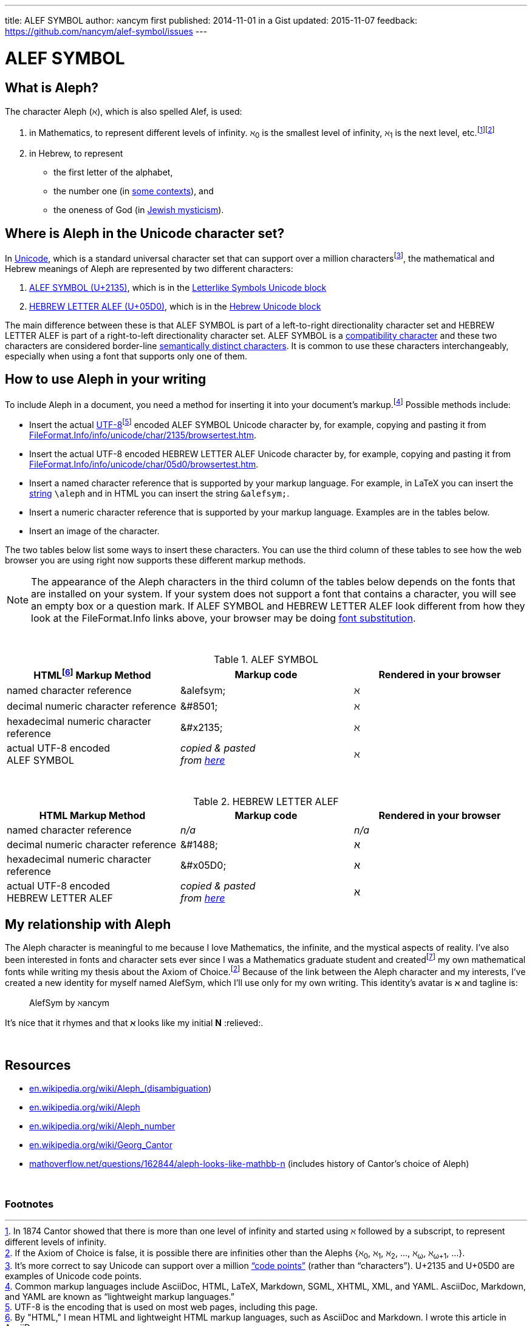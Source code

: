 ---
title:            ALEF SYMBOL
author:           ℵancym
first published:  2014-11-01 in a Gist
updated:          2015-11-07
feedback:         https://github.com/nancym/alef-symbol/issues
---

= ALEF SYMBOL
:hide-uri-scheme:

////
:gurl: https://gist.github.com/nancym/caaeaf6777ca43adf789
:atuurl: http://alefsym.tumblr.com/post/101511865526/alef-symbol
:atwurl: https://twitter.com/alefsym/status/563370818407636992
////

// old :atwurl: https://twitter.com/alefsym/status/528676321170178048

// _^feedback&#x20;welcome.footnote:[foobar]^_

////
&#x20;
^feedback&#x20;welcome.footnoteref:[meta,You can
+++<a href="https://en.wikipedia.org/wiki/Like_button" title="bookmark, favorite, heart (♥), like, or star (★)">✭</a>+++
or comment on this article on its permalink pages at
{gurl}[Gist], {atuurl}[Tumblr], and {atwurl}[Twitter].]^
////

== What is Aleph?

The character Aleph (&alefsym;), which is also spelled Alef, is used:

  . in Mathematics, to represent different levels of infinity. &alefsym;~0~ is the smallest level of infinity, &alefsym;~1~ is the next level, etc.footnote:[In 1874 Cantor showed that there is more than one level of infinity and started using &alefsym; followed by a subscript, to represent different levels of infinity.]footnoteref:[ac,If the Axiom of Choice is false, it is possible there are infinities other than the Alephs {&alefsym;~0~, &alefsym;~1~, &alefsym;~2~, ..., &alefsym;~ω~, &alefsym;~ω+1~, ...}.]
  . in Hebrew, to represent
    * the first letter of the alphabet,
    * the number one (in http://en.wikipedia.org/wiki/Hebrew_alphabet#Numeric_values_of_letters[some contexts]), and
    * the oneness of God (in https://en.wikipedia.org/wiki/Aleph#Rabbinic_Judaism[Jewish mysticism]).
    

== Where is Aleph in the Unicode character set?

In https://en.wikipedia.org/wiki/Unicode[Unicode], which is a standard universal character set that can support over a million charactersfootnote:[It's more correct to say Unicode can support over a million http://en.wikipedia.org/wiki/Code_point["`code points`"] (rather than "`characters`"). U+2135 and U+05D0 are examples of Unicode code points.], the mathematical and Hebrew meanings of Aleph are represented by two different characters:

  . http://www.fileformat.info/info/unicode/char/2135/index.htm[ALEF SYMBOL (U+2135)], which is in the
http://en.wikipedia.org/wiki/Letterlike_Symbols[Letterlike Symbols Unicode block]
  . http://www.fileformat.info/info/unicode/char/05d0/index.htm[HEBREW LETTER ALEF (U+05D0)], which is in the
http://en.wikipedia.org/wiki/Hebrew_(Unicode_block)[Hebrew Unicode block]

The main difference between these is that ALEF SYMBOL is part of a left-to-right directionality character set and HEBREW LETTER ALEF is part of a right-to-left directionality character set. 
ALEF SYMBOL is a 
https://en.wikipedia.org/wiki/Unicode_compatibility_characters[compatibility character] and these two characters are considered border-line
https://en.wikipedia.org/wiki/Unicode_compatibility_characters#Semantically_distinct_characters[semantically distinct characters].
It is common to use these characters interchangeably, especially when using a font that supports only one of them.
 
== How to use Aleph in your writing

To include Aleph in a document, you need a method for inserting it into your document's markup.footnote:[Common markup languages include AsciiDoc, HTML, LaTeX, Markdown, SGML, XHTML, XML, and YAML. AsciiDoc, Markdown, and YAML are known as "`lightweight markup languages.`"] Possible methods include:

  * Insert the actual https://en.wikipedia.org/wiki/UTF-8[UTF-8]footnoteref:[utf8,UTF-8 is the encoding that is used on most web pages, including this page.] encoded ALEF SYMBOL Unicode character by, for example, copying and pasting it from http://www.fileformat.info/info/unicode/char/2135/browsertest.htm[FileFormat.Info/info/unicode/char/2135/browsertest.htm].
  * Insert the actual UTF-8 encoded
HEBREW LETTER ALEF Unicode character by, for example, copying and pasting it from http://www.fileformat.info/info/unicode/char/05d0/browsertest.htm[FileFormat.Info/info/unicode/char/05d0/browsertest.htm].
  * Insert a named character reference that is supported by your markup language. For example, in LaTeX you can insert the
http://en.wikipedia.org/wiki/String_(computer_science)[string]  
 `\aleph` and in
HTML
you can insert the string  `\&alefsym;`.
  * Insert a numeric character reference that is supported by your markup language. Examples are in the tables below.
  * Insert an image of the character.

The two tables below list some ways to insert these characters. You can use the third column of these tables to see how the web browser you are using right now supports these different markup methods.

NOTE: The appearance of the Aleph characters in the third column of the tables below depends on the fonts that are installed on your system. If your system does not support a font that contains a character, you will see an empty box or a question mark. If ALEF SYMBOL and HEBREW LETTER ALEF look different from how they look at the FileFormat.Info links above, your browser may be doing https://en.wikipedia.org/wiki/Font_substitution[font substitution].

&nbsp;

.ALEF SYMBOL
[cols="3", options="header"]
|===
|HTMLfootnoteref:[html,By "HTML," I mean HTML and lightweight HTML markup languages, such as AsciiDoc and Markdown. I wrote this article in AsciiDoc.] Markup Method
|Markup code
|Rendered in your browser

|named character reference
|\&alefsym;
|&alefsym;

|decimal numeric character reference
|\&#8501;
|&#8501;

|hexadecimal numeric character reference
|\&#x2135;
|&#x2135;

|actual UTF-8 encoded +
ALEF SYMBOL
|_copied & pasted +
from http://www.fileformat.info/info/unicode/char/2135/browsertest.htm[here]_
|ℵ
|===

// need more space here...
&nbsp;
&nbsp;

.HEBREW LETTER ALEF
[cols="3", options="header"]
|===
|HTML Markup Method
|Markup code
|Rendered in your browser

|named character reference
|_n/a_
|_n/a_

|decimal numeric character reference
|\&#1488;
|&#1488;

|hexadecimal numeric character reference
|\&#x05D0;
|&#x05D0;

|actual UTF-8 encoded +
HEBREW LETTER ALEF
|_copied & pasted +
from http://www.fileformat.info/info/unicode/char/05d0/browsertest.htm[here]_
|א
|===




// N2S: actual UTF-8 bytes - need to figure out correct terminology for this


////
== Questions

* Are these two characters https://en.wikipedia.org/wiki/Unicode_equivalence[canonically equivalent]? 
* Are they homographs?
////

== My relationship with Aleph

The Aleph character is meaningful to me because I love Mathematics,
the infinite, and the mystical aspects of reality. I've also been interested in
fonts and character sets ever since I was a Mathematics graduate student and
createdfootnote:[In graduate school, I spent many hours using http://en.wikipedia.org/wiki/Fontographer[Fontastic] to create mathematical fonts while procrastinating writing my thesis. For example, I fiddled a lot with the pixels in my
2^&alefsym;~0~^ character.]
my own mathematical fonts
while writing my thesis about the Axiom of Choice.footnoteref:[ac]
Because of the link between the Aleph character and my interests,
I've created a new identity for myself named AlefSym, which I'll use only for my own writing. This identity's avatar is *&alefsym;* and tagline is:

____
AlefSym by ℵancym
____



It's nice that it rhymes and that *&alefsym;* looks like my initial *N* :relieved:.

////
I'm thinking about changing the avatar of my
http://nancym.tumblr.com/[nancym.tumblr.com]
and
https://twitter.com/@nm[twitter.com/@nm]
identities
to *&alefsym;~1~*
to tie these aspects of my personality together. *&alefsym;* is just me
and *&alefsym;~1~* is me plus the things I reblog
and retweet, which is a big jumbled uncountable mess of almost everything in the universe.
////

// need more space here...
&nbsp;
&nbsp;

== Resources

* https://en.wikipedia.org/wiki/Aleph_(disambiguation)
* https://en.wikipedia.org/wiki/Aleph
* https://en.wikipedia.org/wiki/Aleph_number
* https://en.wikipedia.org/wiki/Georg_Cantor
* http://mathoverflow.net/questions/162844/aleph-looks-like-mathbb-n (includes history of Cantor's choice of Aleph)

// need more space here...
&nbsp;

=== Footnotes
